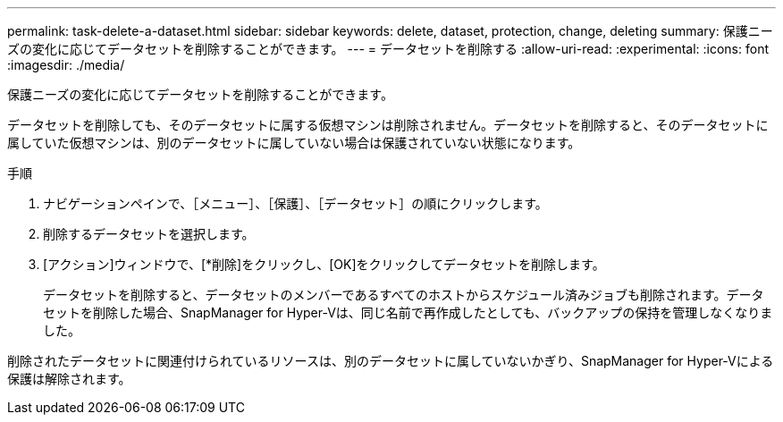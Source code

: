 ---
permalink: task-delete-a-dataset.html 
sidebar: sidebar 
keywords: delete, dataset, protection, change, deleting 
summary: 保護ニーズの変化に応じてデータセットを削除することができます。 
---
= データセットを削除する
:allow-uri-read: 
:experimental: 
:icons: font
:imagesdir: ./media/


[role="lead"]
保護ニーズの変化に応じてデータセットを削除することができます。

データセットを削除しても、そのデータセットに属する仮想マシンは削除されません。データセットを削除すると、そのデータセットに属していた仮想マシンは、別のデータセットに属していない場合は保護されていない状態になります。

.手順
. ナビゲーションペインで、［メニュー］、［保護］、［データセット］の順にクリックします。
. 削除するデータセットを選択します。
. [アクション]ウィンドウで、[*削除]をクリックし、[OK]をクリックしてデータセットを削除します。
+
データセットを削除すると、データセットのメンバーであるすべてのホストからスケジュール済みジョブも削除されます。データセットを削除した場合、SnapManager for Hyper-Vは、同じ名前で再作成したとしても、バックアップの保持を管理しなくなりました。



削除されたデータセットに関連付けられているリソースは、別のデータセットに属していないかぎり、SnapManager for Hyper-Vによる保護は解除されます。
